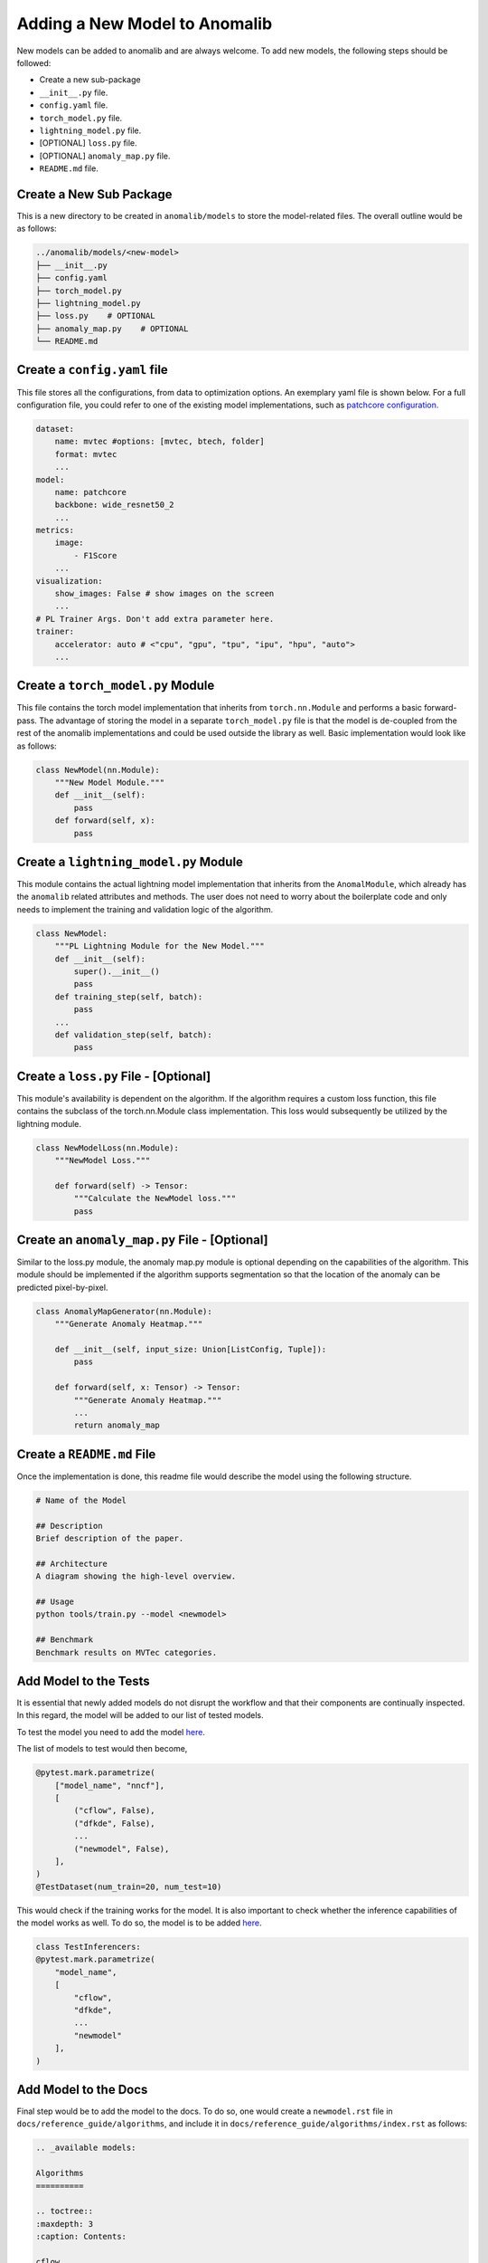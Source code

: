 Adding a New Model to Anomalib
==============================
New models can be added to anomalib and are always welcome. To add new models, the following steps should be followed:

* Create a new sub-package
* ``__init__.py`` file.
* ``config.yaml`` file.
* ``torch_model.py`` file.
* ``lightning_model.py`` file.
* [OPTIONAL] ``loss.py`` file.
* [OPTIONAL] ``anomaly_map.py`` file.
* ``README.md`` file.


Create a New Sub Package
--------------------------
This is a new directory to be created in ``anomalib/models`` to store the model-related files. The overall outline would be as follows:

.. code-block:: bash

    ../anomalib/models/<new-model>
    ├── __init__.py
    ├── config.yaml
    ├── torch_model.py
    ├── lightning_model.py
    ├── loss.py    # OPTIONAL
    ├── anomaly_map.py    # OPTIONAL
    └── README.md


Create a ``config.yaml`` file
-------------------------------

This file stores all the configurations, from data to optimization options. An exemplary yaml file is shown below. For a full configuration file, you could refer to one of the existing model implementations, such as `patchcore configuration. <https://github.com/openvinotoolkit/anomalib/blob/main/anomalib/models/patchcore/config.yaml>`_

.. code-block:: yaml

    dataset:
        name: mvtec #options: [mvtec, btech, folder]
        format: mvtec
        ...
    model:
        name: patchcore
        backbone: wide_resnet50_2
        ...
    metrics:
        image:
            - F1Score
        ...
    visualization:
        show_images: False # show images on the screen
        ...
    # PL Trainer Args. Don't add extra parameter here.
    trainer:
        accelerator: auto # <"cpu", "gpu", "tpu", "ipu", "hpu", "auto">
        ...



Create a ``torch_model.py`` Module
----------------------------------
This file contains the torch model implementation that inherits from ``torch.nn.Module`` and performs a basic forward-pass. The advantage of storing the model in a separate ``torch_model.py`` file is that the model is de-coupled from the rest of the anomalib implementations and could be used outside the library as well. Basic implementation would look like as follows:

.. code-block:: python

    class NewModel(nn.Module):
        """New Model Module."""
        def __init__(self):
            pass
        def forward(self, x):
            pass


Create a ``lightning_model.py`` Module
--------------------------------------
This module contains the actual lightning model implementation that inherits from the ``AnomalModule``, which already has the ``anomalib`` related attributes and methods. The user does not need to worry about the boilerplate code and only needs to implement the training and validation logic of the algorithm.

.. code-block:: python

    class NewModel:
        """PL Lightning Module for the New Model."""
        def __init__(self):
            super().__init__()
            pass
        def training_step(self, batch):
            pass
        ...
        def validation_step(self, batch):
            pass

Create a ``loss.py`` File - [Optional]
--------------------------------------
This module's availability is dependent on the algorithm. If the algorithm requires a custom loss function, this file contains the subclass of the torch.nn.Module class implementation. This loss would subsequently be utilized by the lightning module.

.. code-block:: python

    class NewModelLoss(nn.Module):
        """NewModel Loss."""

        def forward(self) -> Tensor:
            """Calculate the NewModel loss."""
            pass

Create an ``anomaly_map.py`` File - [Optional]
---------------------------------------------
Similar to the loss.py module, the anomaly map.py module is optional depending on the capabilities of the algorithm. This module should be implemented if the algorithm supports segmentation so that the location of the anomaly can be predicted pixel-by-pixel.

.. code-block:: python

    class AnomalyMapGenerator(nn.Module):
        """Generate Anomaly Heatmap."""

        def __init__(self, input_size: Union[ListConfig, Tuple]):
            pass

        def forward(self, x: Tensor) -> Tensor:
            """Generate Anomaly Heatmap."""
            ...
            return anomaly_map


Create a ``README.md`` File
---------------------------
Once the implementation is done, this readme file would describe the model using the following structure.

.. code-block:: markdown

    # Name of the Model

    ## Description
    Brief description of the paper.

    ## Architecture
    A diagram showing the high-level overview.

    ## Usage
    python tools/train.py --model <newmodel>

    ## Benchmark
    Benchmark results on MVTec categories.

Add Model to the Tests
----------------------
It is essential that newly added models do not disrupt the workflow and that their components are continually inspected. In this regard, the model will be added to our list of tested models.

To test the model you need to add the model `here <https://github.com/openvinotoolkit/anomalib/blob/main/tests/pre_merge/models/test_model_premerge.py#L18>`_.

The list of models to test would then become,

.. code-block:: python

    @pytest.mark.parametrize(
        ["model_name", "nncf"],
        [
            ("cflow", False),
            ("dfkde", False),
            ...
            ("newmodel", False),
        ],
    )
    @TestDataset(num_train=20, num_test=10)

This would check if the training works for the model. It is also important to check whether the inference capabilities of the model works as well. To do so, the model is to be added `here <https://github.com/openvinotoolkit/anomalib/blob/main/tests/pre_merge/deploy/test_inferencer.py>`_.

.. code-block:: python

    class TestInferencers:
    @pytest.mark.parametrize(
        "model_name",
        [
            "cflow",
            "dfkde",
            ...
            "newmodel"
        ],
    )

Add Model to the Docs
---------------------
Final step would be to add the model to the docs. To do so, one would create a ``newmodel.rst`` file in ``docs/reference_guide/algorithms``, and include it in ``docs/reference_guide/algorithms/index.rst`` as follows:

.. code-block:: sphinx

    .. _available models:

    Algorithms
    ==========

    .. toctree::
    :maxdepth: 3
    :caption: Contents:

    cflow
    dfkde
    ...
    newmodel

That is all! Now, the model would function flawlessly with anomalib!
